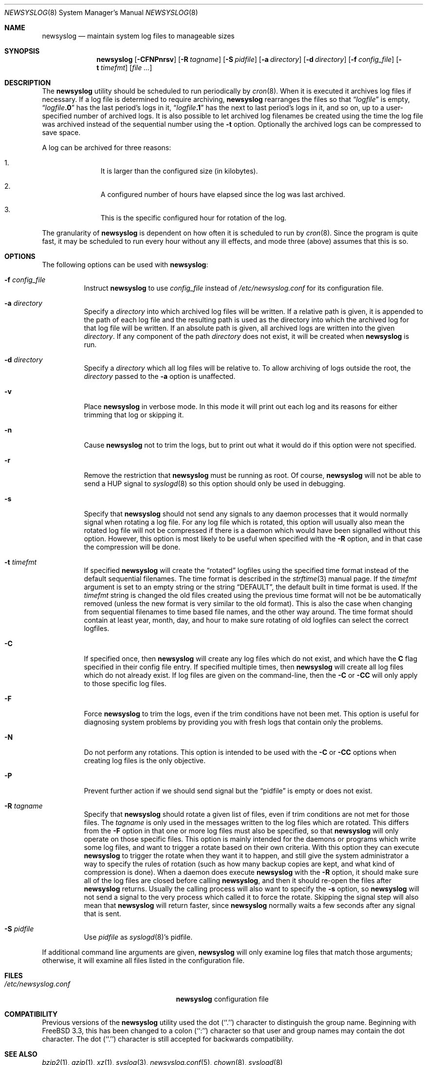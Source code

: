 .\" This file contains changes from the Open Software Foundation.
.\"
.\"	from: @(#)newsyslog.8
.\" $FreeBSD: src/usr.sbin/newsyslog/newsyslog.8,v 1.57 2011/01/31 11:30:26 mm Exp $
.\"
.\" Copyright 1988, 1989 by the Massachusetts Institute of Technology
.\"
.\" Permission to use, copy, modify, and distribute this software
.\" and its documentation for any purpose and without fee is
.\" hereby granted, provided that the above copyright notice
.\" appear in all copies and that both that copyright notice and
.\" this permission notice appear in supporting documentation,
.\" and that the names of M.I.T. and the M.I.T. S.I.P.B. not be
.\" used in advertising or publicity pertaining to distribution
.\" of the software without specific, written prior permission.
.\" M.I.T. and the M.I.T. S.I.P.B. make no representations about
.\" the suitability of this software for any purpose.  It is
.\" provided "as is" without express or implied warranty.
.\"
.Dd January 31, 2011
.Dt NEWSYSLOG 8
.Os
.Sh NAME
.Nm newsyslog
.Nd maintain system log files to manageable sizes
.Sh SYNOPSIS
.Nm
.Op Fl CFNPnrsv
.Op Fl R Ar tagname
.Op Fl S Ar pidfile
.Op Fl a Ar directory
.Op Fl d Ar directory
.Op Fl f Ar config_file
.Op Fl t Ar timefmt
.Op Ar
.Sh DESCRIPTION
The
.Nm
utility should be scheduled to run periodically by
.Xr cron 8 .
When it is executed it archives log files if necessary.
If a log file
is determined to require archiving,
.Nm
rearranges the files so that
.Dq Va logfile
is empty,
.Dq Va logfile Ns Li \&.0
has
the last period's logs in it,
.Dq Va logfile Ns Li \&.1
has the next to last
period's logs in it, and so on, up to a user-specified number of
archived logs.
It is also possible to let archived log filenames be created using the
time the log file was archived instead of the sequential number using
the
.Fl t
option.
Optionally the archived logs can be compressed to save
space.
.Pp
A log can be archived for three reasons:
.Bl -enum -offset indent
.It
It is larger than the configured size (in kilobytes).
.It
A configured number of hours have elapsed since the log was last
archived.
.It
This is the specific configured hour for rotation of the log.
.El
.Pp
The granularity of
.Nm
is dependent on how often it is scheduled to run by
.Xr cron 8 .
Since the program is quite fast, it may be scheduled to run every hour
without any ill effects,
and mode three (above) assumes that this is so.
.Sh OPTIONS
The following options can be used with
.Nm :
.Bl -tag -width indent
.It Fl f Ar config_file
Instruct
.Nm
to use
.Ar config_file
instead of
.Pa /etc/newsyslog.conf
for its configuration file.
.It Fl a Ar directory
Specify a
.Ar directory
into which archived log files will be written.
If a relative path is given,
it is appended to the path of each log file
and the resulting path is used as the directory
into which the archived log for that log file will be written.
If an absolute path is given,
all archived logs are written into the given
.Ar directory .
If any component of the path
.Ar directory
does not exist,
it will be created when
.Nm
is run.
.It Fl d Ar directory
Specify a
.Ar directory
which all log files will be relative to.
To allow archiving of logs outside the root, the
.Ar directory
passed to the
.Fl a
option is unaffected.
.It Fl v
Place
.Nm
in verbose mode.
In this mode it will print out each log and its
reasons for either trimming that log or skipping it.
.It Fl n
Cause
.Nm
not to trim the logs, but to print out what it would do if this option
were not specified.
.It Fl r
Remove the restriction that
.Nm
must be running as root.
Of course,
.Nm
will not be able to send a HUP signal to
.Xr syslogd 8
so this option should only be used in debugging.
.It Fl s
Specify that
.Nm
should not send any signals to any daemon processes that it would
normally signal when rotating a log file.
For any log file which is rotated, this option will usually also
mean the rotated log file will not be compressed if there is a
daemon which would have been signalled without this option.
However, this option is most likely to be useful when specified
with the
.Fl R
option, and in that case the compression will be done.
.It Fl t Ar timefmt
If specified
.Nm
will create the
.Dq rotated
logfiles using the specified time format instead of the default
sequential filenames.
The time format is described in the
.Xr strftime 3
manual page.
If the
.Ar timefmt
argument is set to an empty string or the string
.Dq DEFAULT ,
the default built in time format
is used.
If the
.Ar timefmt
string is changed the old files created using the previous time format
will not be be automatically removed (unless the new format is very
similar to the old format).
This is also the case when changing from sequential filenames to time
based file names, and the other way around.
The time format should contain at least year, month, day, and hour to
make sure rotating of old logfiles can select the correct logfiles.
.It Fl C
If specified once, then
.Nm
will create any log files which do not exist, and which have the
.Sy C
flag specified in their config file entry.
If specified multiple times, then
.Nm
will create all log files which do not already exist.
If log files are given on the command-line, then the
.Fl C
or
.Fl CC
will only apply to those specific log files.
.It Fl F
Force
.Nm
to trim the logs, even if the trim conditions have not been met.
This
option is useful for diagnosing system problems by providing you with
fresh logs that contain only the problems.
.It Fl N
Do not perform any rotations.
This option is intended to be used with the
.Fl C
or
.Fl CC
options when creating log files is the only objective.
.It Fl P
Prevent further action if we should send signal but the
.Dq pidfile
is empty or does not exist.
.It Fl R Ar tagname
Specify that
.Nm
should rotate a given list of files, even if trim conditions are not
met for those files.
The
.Ar tagname
is only used in the messages written to the log files which are
rotated.
This differs from the
.Fl F
option in that one or more log files must also be specified, so that
.Nm
will only operate on those specific files.
This option is mainly intended for the daemons or programs which write
some log files, and want to trigger a rotate based on their own criteria.
With this option they can execute
.Nm
to trigger the rotate when they want it to happen, and still give the
system administrator a way to specify the rules of rotation (such as how
many backup copies are kept, and what kind of compression is done).
When a daemon does execute
.Nm
with the
.Fl R
option, it should make sure all of the log files are closed before
calling
.Nm ,
and then it should re-open the files after
.Nm
returns.
Usually the calling process will also want to specify the
.Fl s
option, so
.Nm
will not send a signal to the very process which called it to force
the rotate.
Skipping the signal step will also mean that
.Nm
will return faster, since
.Nm
normally waits a few seconds after any signal that is sent.
.It Fl S Ar pidfile
Use
.Ar pidfile
as
.Xr syslogd 8 Ns 's
pidfile.
.El
.Pp
If additional command line arguments are given,
.Nm
will only examine log files that match those arguments; otherwise, it
will examine all files listed in the configuration file.
.Sh FILES
.Bl -tag -width /etc/newsyslog.confxxxx -compact
.It Pa /etc/newsyslog.conf
.Nm
configuration file
.El
.Sh COMPATIBILITY
Previous versions of the
.Nm
utility used the dot (``.'') character to
distinguish the group name.
Beginning with
.Fx 3.3 ,
this has been changed to a colon (``:'') character so that user and group
names may contain the dot character.
The dot (``.'') character is still
accepted for backwards compatibility.
.Sh SEE ALSO
.Xr bzip2 1 ,
.Xr gzip 1 ,
.Xr xz 1 ,
.Xr syslog 3 ,
.Xr newsyslog.conf 5 ,
.Xr chown 8 ,
.Xr syslogd 8
.Sh HISTORY
The
.Nm
utility originated from
.Nx
and first appeared in
.Fx 2.2 .
.Sh AUTHORS
.An Theodore Ts'o ,
MIT Project Athena
.Pp
Copyright 1987, Massachusetts Institute of Technology
.Sh BUGS
Does not yet automatically read the logs to find security breaches.
